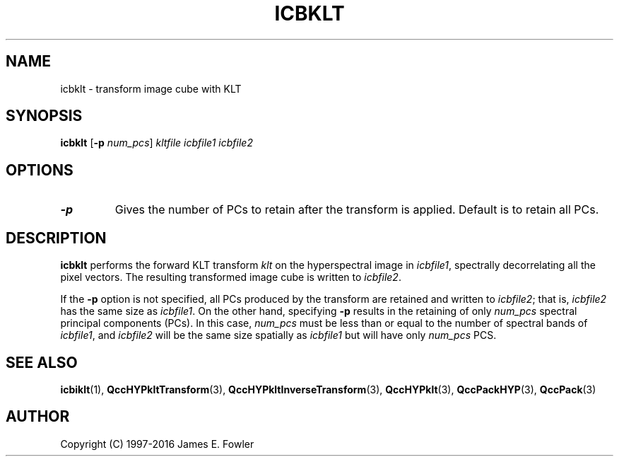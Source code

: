 .TH ICBKLT 1 "QCCPACK" ""
.SH NAME
icbklt \- transform image cube with KLT
.SH SYNOPSIS
.B icbklt
.RB "[\|" \-p
.IR num_pcs "\|]"
.I kltfile
.I icbfile1
.I icbfile2
.SH OPTIONS
.TP
.BI \-p
Gives the number of PCs to retain after the transform is applied.
Default is to retain all PCs.
.SH DESCRIPTION
.LP
.B icbklt
performs the forward KLT transform
.IR klt
on the hyperspectral image in
.IR icbfile1 ,
spectrally decorrelating all the pixel vectors.
The resulting transformed image cube is written to
.IR icbfile2 .
.LP
If the
.BR \-p
option is not specified, all PCs produced by the transform
are retained and written to
.IR icbfile2 ;
that is,
.IR icbfile2
has the same size as
.IR icbfile1 .
On the other hand, specifying
.BR \-p
results in the retaining of only
.IR num_pcs
spectral principal components (PCs). In this case,
.IR num_pcs
must be less than or equal to the number of spectral bands of
.IR icbfile1 ,
and
.IR icbfile2
will be the same size spatially as
.IR icbfile1
but will have only
.IR num_pcs
PCS.
.SH "SEE ALSO"
.BR icbiklt (1),
.BR QccHYPkltTransform (3),
.BR QccHYPkltInverseTransform (3),
.BR QccHYPklt (3),
.BR QccPackHYP (3),
.BR QccPack (3)

.SH AUTHOR
Copyright (C) 1997-2016  James E. Fowler
.\"  The programs herein are free software; you can redistribute them and/or
.\"  modify them under the terms of the GNU General Public License
.\"  as published by the Free Software Foundation; either version 2
.\"  of the License, or (at your option) any later version.
.\"  
.\"  These programs are distributed in the hope that they will be useful,
.\"  but WITHOUT ANY WARRANTY; without even the implied warranty of
.\"  MERCHANTABILITY or FITNESS FOR A PARTICULAR PURPOSE.  See the
.\"  GNU General Public License for more details.
.\"  
.\"  You should have received a copy of the GNU General Public License
.\"  along with these programs; if not, write to the Free Software
.\"  Foundation, Inc., 675 Mass Ave, Cambridge, MA 02139, USA.
